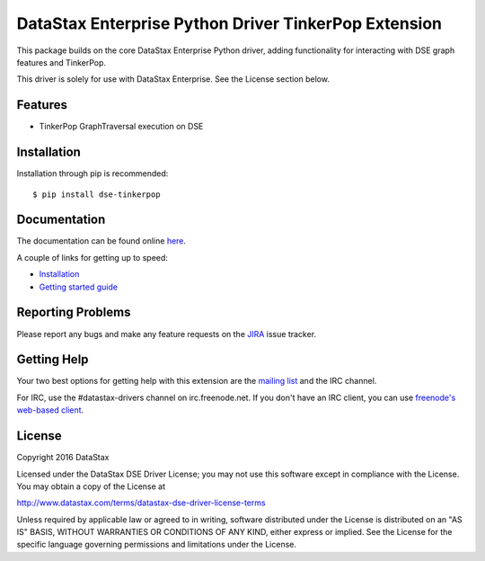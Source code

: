 DataStax Enterprise Python Driver TinkerPop Extension
=====================================================

This package builds on the core DataStax Enterprise Python driver, adding functionality
for interacting with DSE graph features and TinkerPop.

This driver is solely for use with DataStax Enterprise. See the License section below.

Features
--------
* TinkerPop GraphTraversal execution on DSE

Installation
------------
Installation through pip is recommended::

    $ pip install dse-tinkerpop

Documentation
-------------
The documentation can be found online `here <http://docs.datastax.com/en/latest-dse-tinkerpop/>`_.

A couple of links for getting up to speed:

* `Installation <http://docs.datastax.com/en/developer/dse-tinkerpop/v1.0/installation/>`_
* `Getting started guide <http://docs.datastax.com/en/developer/dse-tinkerpop/v1.0/getting_started/>`_

Reporting Problems
------------------
Please report any bugs and make any feature requests on the
`JIRA <https://datastax-oss.atlassian.net/browse/PYTHON>`_ issue tracker.

Getting Help
------------
Your two best options for getting help with this extension are the
`mailing list <https://groups.google.com/a/lists.datastax.com/forum/#!forum/python-driver-user>`_
and the IRC channel.

For IRC, use the #datastax-drivers channel on irc.freenode.net.  If you don't have an IRC client,
you can use `freenode's web-based client <http://webchat.freenode.net/?channels=#datastax-drivers>`_.

License
-------
Copyright 2016 DataStax

Licensed under the DataStax DSE Driver License;
you may not use this software except in compliance with the License.
You may obtain a copy of the License at

http://www.datastax.com/terms/datastax-dse-driver-license-terms

Unless required by applicable law or agreed to in writing, software
distributed under the License is distributed on an "AS IS" BASIS,
WITHOUT WARRANTIES OR CONDITIONS OF ANY KIND, either express or implied.
See the License for the specific language governing permissions and
limitations under the License.
